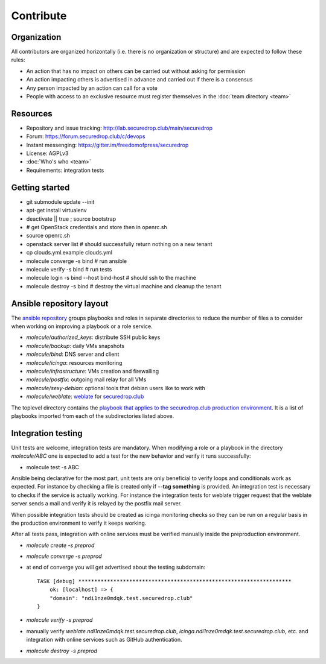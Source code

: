 Contribute
==========

Organization
------------

All contributors are organized horizontally (i.e. there is no
organization or structure) and are expected to follow these rules:

* An action that has no impact on others can be carried out without
  asking for permission
* An action impacting others is advertised in advance and carried out
  if there is a consensus
* Any person impacted by an action can call for a vote
* People with access to an exclusive resource must register themselves
  in the :doc:`team directory <team>`

Resources
---------

* Repository and issue tracking: http://lab.securedrop.club/main/securedrop
* Forum: https://forum.securedrop.club/c/devops
* Instant messenging: https://gitter.im/freedomofpress/securedrop
* License: AGPLv3
* :doc:`Who's who <team>`
* Requirements: integration tests

Getting started
---------------

* git submodule update --init
* apt-get install virtualenv
* deactivate || true ; source bootstrap
* # get OpenStack credentials and store then in openrc.sh
* source openrc.sh
* openstack server list # should successfully return nothing on a new tenant
* cp clouds.yml.example clouds.yml
* molecule converge -s bind # run ansible
* molecule verify -s bind # run tests
* molecule login -s bind --host bind-host # should ssh to the machine
* molecule destroy -s bind # destroy the virtual machine and cleanup the tenant

Ansible repository layout
-------------------------

The `ansible repository
<http://lab.securedrop.club/main/securedrop-club/>`_ groups playbooks
and roles in separate directories to reduce the number of files a to
consider when working on improving a playbook or a role service.

* `molecule/authorized_keys`: distribute SSH public keys
* `molecule/backup`: daily VMs snapshots
* `molecule/bind`: DNS server and client
* `molecule/icinga`: resources monitoring
* `molecule/infrastructure`: VMs creation and firewalling
* `molecule/postfix`: outgoing mail relay for all VMs
* `molecule/sexy-debian`: optional tools that debian users like to work with
* `molecule/weblate`: `weblate <https://weblate.org/>`_ for
  `securedrop.club <https://weblate.securedrop.club>`_

The toplevel directory contains the `playbook that applies to the
securedrop.club production environment
<http://lab.securedrop.club/main/securedrop-club/blob/master/securedrop-club-playbook.yml>`_. It
is a list of playbooks imported from each of the subdirectories listed
above.

Integration testing
-------------------

Unit tests are welcome, integration tests are mandatory. When
modifying a role or a playbook in the directory `molecule/ABC` one is
expected to add a test for the new behavior and verify it runs
successfully:

* molecule test -s ABC

Ansible being declarative for the most part, unit tests are only
beneficial to verify loops and conditionals work as expected. For
instance by checking a file is created only if **--tag something** is
provided.  An integration test is necessary to checks if the service
is actually working. For instance the integration tests for weblate
trigger request that the weblate server sends a mail and verify it is
relayed by the postfix mail server.

When possible integration tests should be created as icinga monitoring
checks so they can be run on a regular basis in the production
environment to verify it keeps working.

After all tests pass, integration with online services must be
verified manually inside the preproduction environment.

* `molecule create -s preprod`
* `molecule converge -s preprod`
* at end of converge you will get advertised about the testing subdomain:
  ::

        TASK [debug] *******************************************************************
            ok: [localhost] => {
            "domain": "ndi1nze0mdqk.test.securedrop.club"
        }

* `molecule verify -s preprod`
* manually verify `weblate.ndi1nze0mdqk.test.securedrop.club`,
  `icinga.ndi1nze0mdqk.test.securedrop.club`, etc. and integration with online
  services such as GitHub authentication.
* `molecule destroy -s preprod`
